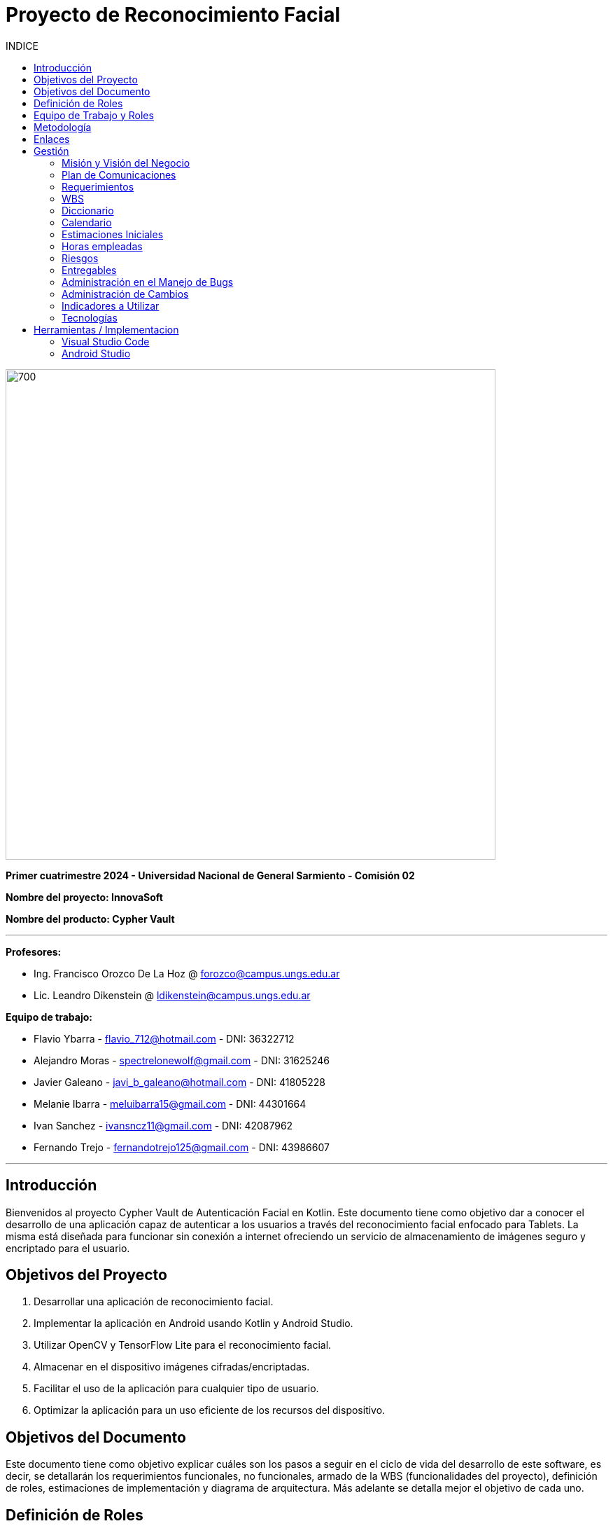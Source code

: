 
:toc:
:toc-title: INDICE
:icons: font
:source-highlighter: highlightjs
:experimental:
:leveloffset: 0.

= Proyecto de Reconocimiento Facial

image::imagenAdoc/logofacultad.png[700,700]

*Primer cuatrimestre 2024 - Universidad Nacional de General Sarmiento - Comisión 02*

*Nombre del proyecto: InnovaSoft*

*Nombre del producto: Cypher Vault*

---

*Profesores:*

* Ing. Francisco Orozco De La Hoz @ forozco@campus.ungs.edu.ar 
* Lic. Leandro Dikenstein @ ldikenstein@campus.ungs.edu.ar 

*Equipo de trabajo:*

* Flavio Ybarra - flavio_712@hotmail.com - DNI: 36322712
* Alejandro Moras - spectrelonewolf@gmail.com - DNI: 31625246
* Javier Galeano - javi_b_galeano@hotmail.com - DNI: 41805228
* Melanie Ibarra - meluibarra15@gmail.com - DNI: 44301664
* Ivan Sanchez - ivansncz11@gmail.com - DNI: 42087962
* Fernando Trejo - fernandotrejo125@gmail.com - DNI: 43986607

---



== Introducción

Bienvenidos al proyecto Cypher Vault de Autenticación Facial en Kotlin. Este documento tiene como objetivo dar a conocer el desarrollo de una aplicación capaz de autenticar a los usuarios a través del reconocimiento facial enfocado para Tablets. La misma está diseñada para funcionar sin conexión a internet ofreciendo un servicio de almacenamiento de imágenes seguro y encriptado para el usuario.


== Objetivos del Proyecto

1. Desarrollar una aplicación de reconocimiento facial.
2. Implementar la aplicación en Android usando Kotlin y Android Studio.
3. Utilizar OpenCV y TensorFlow Lite para el reconocimiento facial.
4. Almacenar en el dispositivo imágenes cifradas/encriptadas.
5. Facilitar el uso de la aplicación para cualquier tipo de usuario.
6. Optimizar la aplicación para un uso eficiente de los recursos del dispositivo.

== Objetivos del Documento

Este documento tiene como objetivo explicar cuáles son los pasos a seguir  en el ciclo de vida del desarrollo de este software, es decir, se detallarán los requerimientos funcionales, no funcionales, armado de la WBS (funcionalidades del proyecto), definición de roles, estimaciones de implementación y diagrama de arquitectura. Más adelante se detalla mejor el objetivo de cada uno.

== Definición de Roles

- **Product Owner**: Es el individuo que representa al cliente en el proyecto.
- **Scrum Master**: Supervisa el progreso del proyecto y se asegura de que se cumplan los plazos.
- **Development team**: Encargados de la codificación, el testeo y la implementación de la aplicación.

== Equipo de Trabajo y Roles

[cols=3*]
|===
| Nombre | Rol Primario | Rol Secundario
| Francisco Orozco De La Hoz | Product Owner | -
| Flavio Ybarra | Scrum Master | Tester
| Alejandro Moras | Desarrollador | UX/UI
| Fernando Trejo | Desarrollador | UX/UI
| Javier Galeano | Desarrollador | UX/UI
| Ivan Sanchez | Tester | Capacitador y Prueba de Usuario
| Melanie Ibarra | Tester | Scrum Master
|===

== Metodología

En este proyecto, implementaremos una combinación de metodologías ágiles y Waterfall, también conocida como "Wagile" o "Agilefall". Este enfoque nos permitirá aprovechar lo mejor de ambos métodos para adaptarnos a las necesidades específicas de nuestro equipo de seis personas. A continuación les presentaremos un resumen de cómo lo haremos:

* *Comprender las metodologías:* Todo el equipo debe entender Agile y Waterfall.
* *Identificar las fases del proyecto:* Dividiremos el proyecto en fases claramente definidas.
* *Aplicar Waterfall en las fases iniciales:* Usaremos Waterfall para la planificación, análisis de requerimientos y diseño.
* *Implementar Agile en las fases de desarrollo:* Aplicaremos Agile para las fases de desarrollo y pruebas.
* *Facilitar la comunicación y colaboración:* Fomentaremos la comunicación abierta y la colaboración durante todo el proceso.
* *Realizar retrospectivas periódicas:* Programaremos reuniones regulares de retrospectiva al final de cada fase o sprint.
* *Ser flexible y adaptativo:* Mantendremos una mentalidad flexible y adaptativa a medida que evolucione el proyecto.

Nuestro enfoque Agile se enfocará en Scrum, el cuál se basa en entregar funcionalidades de forma incremental, en períodos de dos semanas. Dentro de las mismas se realizan reuniones diarias del equipo para planificación, control y revisión del trabajo realizado hasta el momento.

Con este enfoque, nuestro equipo podrá gestionar eficazmente el proyecto, adaptarse a los cambios y entregar valor de manera constante y oportuna.


== Enlaces

* *Repositorio:* se decidió utilizar Github para que todos los miembros del equipo puedan acceder y trabajar con mayor comodidad. 
<a href="https://github.com/ferrt1/TP_Labo_Principal" target="_blank">Repositorio Github</a>

* *WBS:* Se decidio utilizar Miro que es una plataforma de colaboración digital para realizar la WBS. Por motivos de seguridad no se compartirá el link pero la misma se mostrará en la documentación.

** *Herramientas a utilizar:* Android Studio, OpenCV, TensorFlow Lite, Visual Studio.

** *Comunicación de equipo:* WhatsApp y Discord.

** *User Stories:* Trello

** *Comunicación con el Líder del Proyecto:* Telegram o Mail.

** *Diagrama de arquitectura:* draw.io

== Gestión

=== Misión y Visión del Negocio

*Nuestra visión:* Aspirar en que sea una aplicación cómoda y fácil de usar dentro de los estandares de seguridad para así brindar tranquilidad y seguridad al usuario.

*Nuestra misión:* Es crear una aplicación de almacenamiento de imágenes privadas las cuáles son encriptadas en el dispositivo, donde el usuario se registra e ingresa a través del reconocimiento facial mediante la utilizacion de la cámara frontal del dispositivo (tablet). 

Posteriormente el ingreso del usuario se realizará comparando la foto tomada con las imágenes guardadas en el dispositivo, estas imágenes estan encriptadas y cifradas.

* *Alcance:*

** Aplicación para dispositivos Android (Tablets).
** Registro por reconocimiento facial.
** Login por reconocimiento fácil.
** Almacenamiento de imágenes en el dispositivo.
** Registro Alternativo

* *Fuera del alcance:*

** Aplicaciones para IOS y Computadoras.
** Varios idiomas.
** Registro biometrico en oscuridad.
** No contemplamos diseño de la aplicacion con interfaz en vertical.
** Multiples formatos de archivos (videos, audios, etc)

NOTE: *Poca información:* sobre la implementación de la app no podemos confirmar las funcionalidades que quedan por fuera del alcance.

=== Plan de Comunicaciones

Para facilitar la comunicación, empleamos la plataforma WhatsApp, que nos brinda un canal de comunicación instantánea y versátil. Esto nos permite interactuar ágilmente entre los miembros del equipo, compartir actualizaciones rápidas y discutir ideas en tiempo real. Además, utilizamos Discord para llevar a cabo reuniones diarias y charlas técnicas.
En cuanto a la gestión de tareas y el seguimiento del proyecto, recurrimos a Trello. Esta herramienta nos permitió crear un flujo de trabajo estructurado y asignar tareas, asegurando que cada miembro del equipo estuviera al tanto de sus responsabilidades y plazos.
Adicionalmente, mantenemos reuniones presenciales con nuestro product owner para garantizar que nuestro producto final cumpliera con los requisitos del cliente. Además de la posibilidad de mantener contacto a través de Telegram


=== Requerimientos

En este apartado se detallarán los requerimientos del sistema, además se hará mención de la nomenclatura a utilizar para la clasificación de dichos requerimientos.
Los requerimientos funcionales son aquellos que definen la funcionalidades que va a tener el software. Tales requerimientos se clasifican en estos tres tipos:

*Requerimientos esenciales:* Estos requerimientos hacen que el sistema tenga sentido, es decir, sin esta clases de funcionamientos no se cumplirían el objetivo que necesitan los usuarios.

*Requerimientos importantes:* Son aquellos que, si no están, el software funciona igual pero se limitará el funcionamiento.

*Requerimientos deseables:* Son componentes adicionales que pueden ser agregados al software pero su prioridad es la mínima.

Una vez explicado las clasificación de requerimientos funcionales,  se hará a continuación mención de los requerimientos no funcionales:

*Requerimientos No funcionales:* El objetivo de estos requerimientos es explicar las limitaciones o restricciones que el sistema posee. Estos requisitos no tienen ningún impacto en la funcionalidad del software, pero garantizan que el sistema satisfaga las necesidades de los usuarios del sistema.

* Funcionales:
** Registro:
*** El sistema debe ser capaz de capturar imágenes de la cámara frontal de la Tablet.
*** Se debe crear una interfaz de login donde el usuario se registre con sus datos (nombre y mail) y su rostro.
*** La interfaz debe tener un boton para capturar la imagen.
*** Tiene que solicitar los permisos necesarios para acceder a la camara
*** Se debera guardar la imagen en una base de datos almacenada en la tablet
*** El sistema debe ser capaz de detectar rostros en las imágenes capturadas.
*** El sistema debe ser capaz de identificar a las personas a partir de sus rostros.
*** Asociar las rostros de las personas a su cuenta de registro
    
** Autentificación
    
*** Una vez registrado el usuario debe ser capaz de loguearse a su cuenta atraves de la verificaion facial
*** El sistema debe ser capaz de autenticar a las personas comparando sus rostros con una base de datos de rostros conocidos almacenada en la Tablet.
*** El sistema debe mostrar un mensaje de "Acceso Permitido" o "Acceso Denegado" en la pantalla de la Tablet en función del resultado de la autenticación.
*** El sistema deberá registrar un log con los datos de ingresos (Hora, ID de persona, etc.)
*** El sistema deberá permitir una alternativa manual de ingreso ante posibles desconexiones (sin Wifi o datos).
    
** Perfil de usuario

*** El sistema deberá permitir el ALTA/MODIFICACIONES de las personas a autenticar.
*** El usuario podra modificar su informacion personal o registrar otra foto de su rostro.

** Galeria

*** Ver imagenes de la tablet en la aplicación.
*** Agregar imagenes de la galeria de la tablet a la galeria de la aplicación.
*** Las imagenes de la aplicación no se ven dentro de la galeria de la tablet

** Deseables

*** Re-Autentificación de usuario mientras se encuentra en la aplicación.
*** Comprobar que el usuario este frente al dispositivo cada cierto tiempo.
*** Cuando se detecta otro rostro en la captura de la cámara se debe bloquear la aplicación.
*** Capturar imagenes dentro de la aplicación
*** Implementación de la aplicación en vista horizontal

* No Funcionales:
** Usabilidad:
*** Si el usuario desea entrar y no esta registrado se le debe mostrar un mensaje de "acceso denegado, primero necesitas registrarte"
*** Si el usuario desea ingresar a su cuenta con una foto u otro rostro (no asociado a su cuenta) se le debe mostrar un mensaje de "acceso denegado".
*** Si el usuario pudo ingresar a su cuenta se le debe mostrar un mensaje de "acceso permitido".
*** Por cada interfaz en la que el usuario se encuentre el sistema debe mostrar el mensaje adecuado correspondiente a la interacción del mismo con la aplicación.
    
** Rendimiento   
*** El sistema debe ser eficiente en el uso de la batería, la memoria y el procesador de la Tablet.


=== WBS

image::Recursos/WBSRF1.jpg[700,700]

=== Diccionario

Los pesos se clasifican en base a:
- 3: Esencial
- 2: Importante
- 1: Deseable

[cols=6*,options=header]
|===
| ID | NOMBRE | DESCRIPCIÓN | TAREA  | RESPONSABLE | PESO
| 1 | Planificación | Planificación sobre las tareas que la componen | Planificación, investigación | Todo el equipo | 3 
| 1.1 | Tecnologías a utilizar | Investigar sobre las tecnologías a utilizar | Investigación | Todo el equipo | 3 
| 1.2 | Herramientas a utilizar | Investigar sobre las herramientas a utilizar | Investigación | Todo el equipo | 3 
| 1.3 | Definición de requerimientos | Definir los requerimientos del proyecto | Documentación | Todo el equipo | 3 
| 1.4 | Creación del backlog | Crear backlog | Planificación  | Scrum Master | 3 
| 1.4.1 | Asignación de Story Points | Estimar esfuerzo de los requerimientos | Planificación, Estimación | Scrum Master | 3 
| 1.5 | Documentación inicial | Crear la documentación | Planificación | Todo el equipo | 3 
| 1.6 | Administración de cambio | Planificar el flujo de los cambios | Planificación | Scrum Master | 2 
| 1.7 | Gestión | Gestión general de indicadores y comunicación del equipo | Planificación, Gestión | Scrum Master | 3 
| 1.7.1 | Capacitación Scrum Master | Capacitación en herramientas de gestión e indicadores | Capacitación | Scrum master | 3 
| 1.7.2 | Ceremonias | Planificación de las ceremonias de Scrum. Sprint planning, dailys, Sprint review, Sprint retrospective | Planificación | Scrum Master | 3 
| 1.7.3 | Indicadores | Control de inidcadores generales | Planificación, Gestión | Scrum Master | 3 
| 1.7.4 | Riesgos | Control e identificación de riesgos | Planificación | Scrum master | 2 
| 2 | Desarrollo de Interfaz | Desarrollar la interfaz | Desarrollo | Equipo de desarrollo | 2 
| 2.1 | Capacitación del Equipo de Desarrollo | Capacitar al equipo con las tecnologías a utilizar | Capacitación | Equipo de desarrollo | 2 
| 2.2 | Registro | Crear interfaz registro | Desarrollo | Equipo de desarrollo | 2 
| 2.2.1 | Formulario | Creación del formulario | Desarrollo | Equipo de desarrollo | 2 
| 2.2.2 | Cámara | Implementar cámara en interfaz | Desarrollo | Equipo de desarrollo | 2 
| 2.3 | Autentificación | Implementar interfaz de autentificación | Desarrollo | Equipo de desarrollo | 2 
| 2.3.1 | Formulario | Creación de formulario de autentificación | Desarrollo | Equipo de desarrollo | 2 
| 3 | Desarrollo backend | Desarrollar la lógica de la aplicación | Desarrollo | Equipo de desarrollo | 3 
| 3.1 | Capacitación del equipo de desarrollo | Capacitar al equipo de desarrollo con las tecnologías a utilizar | Capacitación | Equipo de desarrollo | 2 
| 3.2 | Almacenamiento de imágenes | Almacenar las imágenes en el dispositivo del usuario | Desarrollo | Equipo de desarrollo | 2 
| 3.2.2 | Guardar imágenes | Guadar imágenes en la base de datos | Desarrollo | Equipo de desarrollo | 3
| 3.2.2.1 | Imagen registro | Guardar imagenes del registro facial | Desarrollo | Equipo de desarrollo | 3
| 3.2.2.2 | Imagen vault | Guardar imagenes para la galeria | Desarrollo | Equipo de desarrollo | 3
| 3.2.1 | Creación de Base de Datos | Crear base de datos | Desarrollo | Equipo de desarrollo | 2 
| 3.3 | Crear algoritmo reconocimiento facial | Implementación de lógica de reconocimiento facial | Desarrollo | Equipo de desarrollo | 3 
| 3.4 | Desarrollo parte Vault | Implementar aplicación de galería privada | Desarrollo | Equipo de desarrollo | 3 
| 4 | Implementación | Puesta en servicio de la aplicación | Implementación | Capacitador y Prueba de Usuario, Equipo de desarrollo | 2 
| 4.1 | Exportar apk | Compilación del proyecto a formato de dispositivo android | Implementación | Equipo de desarrollo | 2 
| 4.2 | Capacitar usuario | Capacitar a usuario final | Capacitación | Capacitador y Prueba de Usuario | 2 
| 4.2.1 | Infografía | Mostrar imagen de uso | Capacitación | Capacitador y Prueba de Usuario | 2 
|===


=== Calendario

[cols=3*,options=header]
|===
| Entrega | Fecha | Tareas 
| 1 | (19/4)| Presentación de Plan de Proyecto
| 2 | (26/4) | Implementacion de interfaz inicial
| 3 | (8/5) | Implementación de algoritmo de reconocimiento facial
| 4 | (22/5) | A definir
| 5 | (5/6) | A definir 
| 6 | (14/6) | A definir 
| 7 | (26/6) | A definir 
|===

=== Estimaciones Iniciales

Se entregará un prototipo de la interfaz funcional para el registro, la autentificación y base de datos. Estimamos que el tiempo empleado será:

* *Capacitación del equipo en las tecnologías:* 5hs por cada desarrollador y tester.
* *Desarrollo:* 20hs por cada desarrollador.
* *Testing:* 10hs por tester.

=== Horas empleadas

* *Capacitación del equipo en las tecnologías:* 10hs por cada desarrollador y tester.
* *Desarrollo:* 25hs por cada desarrollador.
* *Testing:* 2hs por tester.

=== Riesgos

* R1 Falta de claridad en los objetivos
* R2 Escasez de práctica en la gestión de proyectos
* R3 Constantes modificaciones en los requerimientos
* R4 Ausencia de un miembro del equipo
* R5 Tensiones comunicativas dentro del equipo
* R6 Estimación  erroneas debido a la falta de experiencia
* R7 La curva de aprendizaje en nuevas tecnologias podria afectar la eficiencia de los desarrolladores
* R8 Variación en los tiempos de dedicación entre los miembros del equipo

(imagen aqui)


  
=== Entregables

Definimos los hitos que ocurrirán en las diferentes fechas del proyecto. El primer hito se enfocará en la presentación formal del proyecto al cliente. En esta se explicará el plan de gestión que tendremos para administrar el proyecto.
En los hitos restantes se presentará al cliente los avances en el producto.

* Presentación del proyecto el día 19/09
* Reunión formal 1 el día 19/04
* Reunión formal 2 el día 03/05
* Reunión formal 3 el día 17/05
* Reunión formal 4 el día 31/05
* Reunión formal 5 el día 14/06
* Presentación final el día 28/06

=== Administración en el Manejo de Bugs

Ejecutar una gestión eficaz de errores y pruebas es un componente esencial en un sistema de software. Estas tareas son vitales para asegurar que el sistema opere de forma fiable, eficiente y satisfaga las necesidades de los usuarios.

WARNING: *Haremos un seguimiento de los errores en Trello:* proporcionando en la tarjeta una explicación del fallo, el entorno en el que se produce, y datos útiles para su posible corrección. Los categorizaremos en tres niveles de acuerdo a su severidad: bajo, medio o alto. Esto nos permitirá determinar cuáles son las dificultades más urgentes y cuáles son de menor prioridad.

=== Administración de Cambios

La administración eficiente de cambios es crucial para el triunfo de cualquier proyecto. Los cambios pueden aparecer por varias causas, como nuevas demandas del cliente, hallazgos durante el desarrollo, o variaciones en las condiciones del mercado. En este informe, se explica cómo planeamos registrar, validar y supervisar las modificaciones en nuestro proyecto, así como quién es el encargado de cada una de estas tareas.

Para registrar los cambios, emplearemos diversas herramientas y procedimientos: 
* *Trello:* como se mencionó previamente, será nuestra plataforma principal para el seguimiento y administración de modificaciones.
* *Recolección de peticiones de cambios:* se anexarán todas las peticiones de cambios que incluirán detalles exhaustivos sobre cada petición de modificación. Esto abarcará una descripción de la modificación, su razón, el impacto anticipado en el proyecto y cualquier documentación de apoyo pertinente.
* *Informe de Progreso:* se mantendrá un informe de progreso actualizado que contendrá un registro de todas los cambios aprobados y pendientes. Esto ofrecerá una visión general del estado actual del proyecto en relación con las modificaciones.

=== Indicadores a Utilizar

* Funcionalidad Completa
* Nivel de Calidad
* Evolución de la Prueba
* Burndown Chart

=== Tecnologías

* *Android Studio:* Es un entorno de desarrollo integrado gratuito diseñado específicamente para el desarrollo de aplicaciones Android. 
* *Kotlin:* Kotlin Es un lenguaje de programación de código abierto para aplicaciones Android.
* *OpenCV:* Es una biblioteca que proporciona una amplia gama de funciones y algoritmos para el procesamiento de imágenes y vídeo
* *TensorFlow Lite* TensorFlow Lite es un marco de trabajo ligero desarrollado por Google que permite ejecutar modelos de aprendizaje automático en dispositivos móviles e integrados.
* *SQLite:* SQLite es un sistema de gestión de bases de datos relacional (RDBMS) ligero, rápido, autónomo y de código abierto.

NOTE: *Continua:* por motivos de estetica y facil acceso se implementa dentro del indice Herramientas / Implementacion.

== Herramientas / Implementacion

=== Visual Studio Code

image::imagenAdoc/logovisualstudio.png[100,100]

Fuente: link:https://visualstudio.microsoft.com/es/[Microsoft.com/VisualStudio]

*Dentro del proyecto su uso no es primario, pero si se utiliza para revisar las clases dentro del proyecto de Android Studio, por otro lado es una gran herramienta a la hora de confeccionar el informe / documentacion del proyecto.*

Editor de código fuente independiente que se ejecuta en Windows, macOS y Linux. El IDE de Visual Studio es una plataforma de lanzamiento creativa que puede utilizar para editar, depurar y compilar código y, finalmente, publicar una aplicación. Además del editor y depurador estándar que ofrecen la mayoría de IDE, Visual Studio incluye compiladores, herramientas de completado de código, diseñadores gráficos y muchas más funciones para mejorar el proceso de desarrollo de software.

=== Android Studio 

image::imagenAdoc/logoandroidstudio.png[200,200]

Fuente: link:https://developer.android.com/studio?hl=es-419[android.com/developer]

*Es la herramienta principal del desarrollo de la aplicacion, el mismo es un IDE robusto el cual cuenta con varias funcionalidades las cuales acompañan las etapas de desarrollo, depuracion, testeo e implementacion.*

Entorno de desarrollo integrado (IDE) oficial del desarrollo de apps para Android. Basado en el potente editor de código y las herramientas para desarrolladores de IntelliJ IDEA, Android Studio ofrece aún más funciones que mejoran tu productividad cuando compilas apps para Android, como las siguientes:

* Un sistema de compilación flexible basado en Gradle
* Un emulador rápido y cargado de funciones
* Un entorno unificado donde puedes desarrollar para todos los dispositivos Android
* Ediciones en vivo para actualizar elementos componibles en emuladores y dispositivos físicos, en tiempo real
* Integración con GitHub y plantillas de código para ayudarte a compilar funciones de apps comunes y también importar código de muestra
Variedad de marcos de trabajo y herramientas de prueba
* Herramientas de Lint para identificar problemas de rendimiento, usabilidad y compatibilidad de versiones, entre otros
* Compatibilidad con C++ y NDK
* Compatibilidad integrada con Google Cloud Platform, que facilita la integración con Google Cloud Messaging y App Engine.

NOTE: *Aclaracion:* Dentro del equipo de desarrollo y testeo utilizamos los mismos dispositivos celulares para emular y testear la implementacion/desarrollo, ya que en algunos casos es imposible por las capacidades computacionales de los equipos ( computadoras ) de cada uno de los integrantes.

==== IMPLEMENTACION

*En esta seccion se pasa a detallar cada una de las partes del desarrollo, junto a sus herramientas, ya que dentro de android studio como se detallo anteriormente se encuentran funcionalidades especificas.*

Para comenzar nos encontramos con el ultimo IDE estable lanzado por Android, el cual es la version Iguana, luego se creo un proyecto con la version minima compatible recomendada por el mismo. Teniendo esto en cuenta nuestra aplicacion es compatible desde Android 7 hasta la ultima version lanzada al dia de hoy.

NOTE: *¿Por que no versiones anteriores?:* Porque esto genera problemas en las dependencias ( funcionalidades ofrecidas por android ) disponibles, lo cual provoca que la aplicacion pierda posibilidades de escalado, ya que hay versiones anteriores que resultan incompatibles con las mismas dependencias..

*Modelo de diseño*

Fuente: link:https://barcelonageeks.com/patron-de-arquitectura-mvvm-model-view-viewmodel-en-android/[barcelonageeks.com/mvvm]


* Al organizar los códigos de acuerdo con un patrón de diseño, ayuda en el mantenimiento del software. Al tener conocimiento de todas las partes lógicas cruciales de la aplicación de Android , es más fácil agregar y eliminar funciones de la aplicación. Además, los patrones de diseño también aseguran que todos los códigos se cubran en las pruebas unitarias sin la interferencia de otras clases. Model — View — ViewModel (MVVM) es el patrón de arquitectura de software reconocido en la industria que supera todos los inconvenientes de los patrones de diseño MVP y MVC . MVVM sugiere separar la lógica de presentación de datos (vistas o interfaz de usuario) de la parte lógica empresarial central de la aplicación. 

* Las capas de código separadas de MVVM son:
** *Modelo:* esta capa es responsable de la abstracción de las fuentes de datos. Model y ViewModel trabajan juntos para obtener y guardar los datos.
** *Vista:* El propósito de esta capa es informar al ViewModel sobre la acción del usuario. Esta capa observa el ViewModel y no contiene ningún tipo de lógica de aplicación.
** *ViewModel:* Expone esos flujos de datos que son relevantes para la Vista. Además, sirve como enlace entre el Modelo y la Vista.

image::imagenAdoc/mvvm.png[700,700]

* El patrón MVVM tiene algunas similitudes con el patrón de diseño MVP (Modelo, Vista, Presentador) ya que ViewModel desempeña el rol de Presentador. Sin embargo, los inconvenientes del patrón MVP han sido resueltos por MVVM de las siguientes maneras:

** ViewModel no contiene ningún tipo de referencia a la Vista.
** Existe una relación de muchos a 1 entre View y ViewModel.
** No hay métodos de activación para actualizar la Vista.

==== INTERFAZ

image::imagenAdoc/icondisplay.jpg[100,100]

Fuente: link:https://developer.android.com/develop/ui/compose[android.com/compose]

Fuente: link:https://developer.android.com/reference/androidx/navigation/NavController[android.com/nav_controller]

Fuente: link:https://developer.android.com/reference/kotlin/androidx/compose/runtime/Composable[android.com/composable]

Fuente: link:https://developer.android.com/reference/android/util/Patterns[android.com/patterns]

El código se divide en tres paquetes que se encuentran en `app > src > main > java > com.example.cypher_vault`. Acá hay dos paquetes: uno llamado 'controller' y otro llamado 'view'.

*Paquete Controller > Authentication*

** AuthenticationController.kt
*** `AuthenticationController` es una clase que toma como parámetro un `NavController` y devuelve el `NavController` con la dirección a la que debe navegar. 
Cada dirección tiene su propia función: `fun navigateToCamera()`, `fun navigateToConfirmation()`, `fun navigateToLogin()` (esta última falta implementar).

[source,kotlin]
----
fun registerUser( # <1>
        email: String,
        name: String,
        showDialog: MutableState<Boolean>,
        errorMessage: MutableState<String>
    )
----
<1> La función `registerUser` valida los campos por el momento. Más adelante deberá enviarlos al modelo para guardarlos en la base de datos. 
Recibe como parámetros `email`, `name`, `showDialog` y `errorMessage`. Estos parámetros son para que salga la alerta y mostrarla con sus respectivos mensajes.
Si todos los campos están bien, llama a `navigateToCamera` y los manda a la cámara.

* Las funciones `validateMail()`, `validateName()` y `validateFields` verifican la validez de los campos de entrada.
** `validateMail(email: String)`: Se fija que se cumpla android.util.Patterns.EMAIL_ADDRESS.matcher(email).
** `validateName(name: String)`: Se fija que no tenga menos de 3 carácteres el nombre.
** `validateFields(name: String, email: String)`: Se fija que no esten vacios.

*Paquete View > Registration*

.NavigationHost.kt
[source,kotlin]
----
fun NavigationHost() # <1>
----
<1> `NavigationHost()` es una función que se utiliza para manejar la navegación en la aplicación, cada vez que se presiona un botón cambia las pantallas. 

NOTE: *Aclaracion:* Empieza en register por predeterminado y luego va cambiando, toma como parámetro las direcciones que le pasa el AuthenticationController, .

* **Definición de pantallas**: Dentro de esta función `NavHost`, se definen varias pantallas que representan diferentes partes:
** *register*: Esta es la pantalla inicial donde los usuarios pueden registrarse. Muestra `InitialScreen`.
** *camera* Esta es la pantalla donde los usuarios pueden usar la cámara durante el proceso de registro. Muestra `RegistrationCameraScreen`.
** *confirmation*: Esta es la pantalla donde los usuarios pueden confirmar su registro. Muestra `ConfirmationScreen`.
** *login*: Esta es la pantalla donde los usuarios pueden iniciar sesión. Falta implementar.

.InitialScreen.kt
[source,kotlin]
----
fun RegistrationCameraScreen(authenticationController: AuthenticationController) # <1>
----
<1> Recibe como parametro authenticationController para luego poder navegar por la aplicacion

`InitialScreen` es la pantalla inicial donde los usuarios se van a registrar. Se encuentran los campos de entrada para el correo electrónico y el nombre. Al hacer clic en el botón "Registrarse", se llama al método `registerUser` del 
`AuthenticationController`.

.RegistrationCameraScreen.kt
[source,kotlin]
----
fun RegistrationCameraScreen(authenticationController: AuthenticationController) # <1>
----
<1> Recibe como parametro authenticationController para luego poder navegar por la aplicacion

Esta función Muestra la vista previa de la cámara
`ProcessCameraProvider:` Esta es una clase que se utiliza para interactuar con las cámaras disponibles en el dispositivo. En este caso, se obtiene una instancia de ProcessCameraProvider y 
se recuerda para su uso posterior.

`CameraSelector:` Esta es una clase que se utiliza para seleccionar una cámara en el dispositivo. En este caso, se está seleccionando la cámara frontal.

[source,kotlin]
----
fun CloseCameraButton(isCameraOpen: MutableState<Boolean>,
                      cameraProvider: ProcessCameraProvider,
                        authenticationController: AuthenticationController) # <1>
----
<1> Botón que se muestra para cerrar la cámara e ir a la parte de ConfirmationScreen

[source,kotlin]
----
fun CameraPreview(preview: Preview) # <1>
----
<1> Muestra la vista previa de la cámara en la interfaz de usuario. Utiliza la clase AndroidView para mostrar la vista previa de la cámara en la interfaz de usuario de Compose.

.ConfirmationScreen.kt
[source,kotlin]
----
fun ConfirmationScreen(authenticationController: AuthenticationController) # <1>
----
<1> Recibe como parametro authenticationController para luego poder navegar por la aplicacion

`ConfirmationScreen` Es una pantalla que muestra un mensaje de que se pudo registrar y un botón para iniciar sesión

*Paquete View > Login*

.LoginList.kt
[source,kotlin]
----
fun NavigationLogin(authenticationController: AuthenticationController) # <1>
----
<1> `NavigationLogin()`: Esta función se encarga de mostrar un lista de los usuarios que ya están registrados en la aplicación. Permite a los usuarios navegar a través de sus cuentas de forma eficiente.  

[source,kotlin]
----
fun loginCamera(authenticationController: AuthenticationController, user: String) # <1>
----
<1> La función `loginCamera` se activa después de que el usuario ha seleccionado su cuenta. Su propósito es encender la cámara frontal para realizar una verificación biométrica,asegurándose de que la cuenta seleccionada pertenezca realmente al usuario en cuestión. Esta validación permite mantener la seguridad y la integridad de la cuenta.

[source,kotlin]
----
fun CloseCameraButton(cameraProvider: ProcessCameraProvider, authenticationController: AuthenticationController) # <1>
----
<1> La función `CloseCameraButton` permite al usuario cerrar la cámara frontal si se ha seleccionado una cuenta incorrecta. Ofrece una interfaz para regresar de manera rápida al inicio de sesión, específicamente a la pantalla de `NavigationLogin`, facilitando el desplazamiento dentro de la aplicación.

==== ALMACENAMIENTO

image::imagenAdoc/icondatabase.png[100,100]


*Guardar datos en una base de datos es ideal para los datos estructurados o que se repiten, como la información de contacto. En esta página, en la que se asume que estás familiarizado con las bases de datos SQL en general, encontrarás información que te ayudará a comenzar a usar bases de datos SQLite en Android. Las APIs que necesitarás para utilizar una base de datos en Android están disponibles en el paquete android.database.sqlite.*

*Consideramos utilizar:* la libreria Room de Android Studio.

Fuente : link:https://developer.android.com/training/data-storage/room?hl=es-419#kts[android.com/room]

Fuente : link:https://developer.android.com/training/data-storage/room/defining-data?hl=es-419[android.com/room/definir_datos]

Fuente : link:https://developer.android.com/training/data-storage/room/accessing-data?hl=es-419[android.com/room/accesando_datos]

Fuente : link:https://developer.android.com/reference/kotlin/androidx/room/RoomDatabase?hl=en[android.com/room/interface]

Fuente : link:https://medium.com/@sdranju/step-by-step-how-to-setting-up-and-implementing-room-database-aeb211c56702[medium.com/tutorial_room]

WARNING: *¿Por que Room?:* Si bien estas APIs son potentes, se caracterizan por ser bastante específicas y su uso requiere de mucho tiempo y esfuerzo. No hay verificación en tiempo de compilación de las consultas de SQL sin procesar. A medida que cambia tu grafo de datos, debes actualizar manualmente las consultas de SQL afectadas. Este proceso puede llevar mucho tiempo y causar errores.
Debes usar mucho código estándar para convertir entre consultas de SQL y objetos de datos. Por estos motivos, usamos la Biblioteca de persistencias Room como una capa de abstracción para acceder a la información de las bases de datos SQLite la app.

*Componentes principales*

* Estos son los tres componentes principales de Room:

** La clase de la base de datos que contiene la base de datos y sirve como punto de acceso principal para la conexión subyacente a los datos persistentes de la app.

** Las entidades de datos que representan tablas de la base de datos de tu app.

** Los objetos de acceso a datos (DAOs) que proporcionan métodos que tu app puede usar para consultar, actualizar, insertar y borrar datos en la base de datos.

*Implementacion dentro de Android Studio*

Dentro de Android Studio es necesario la implementacion de de dependencias, especificamente dentro del  archivo `build.gradle`. A continuacion los agregados dentro la misma.

.Gradle module app
[source,kotlin]
----
plugins {
    kotlin("kapt") # <1>
}
dependencies {
  implementation("androidx.room:room-runtime:2.6.1") # <2>
  annotationProcessor("androidx.room:room-compiler:2.6.1") # <3>
	kapt("androidx.room:room-compiler:2.6.1") # <4>
}
----
<1> Libreria encargada de las anotaciones dentro de kotlin, se implementa para la correcta interpretacion de la anotacion 4.
<2> Declaracion de la dependencia Room
<3> Declaracion de las anotacionesde de Room.
<4> Agregado de las anotaciones dentro de Room.

*Paquete database*

* El mismo consta de siete archivos, como se nombro anteriormente, la base de datos en Room consta de 3 partes principales, la clase de la base de datos, las entidades de datos (tablas) y los objetos de acceso a datos (DAO) ( Interfaces en las cuales estan descriptas las querys ). 

* Los archivos son:
** AppDatabase.kt
** User.kt
** UserDao.kt
** Images.kt
** ImagesDao.kt
** ImagesRegister.kt
** ImagesRegisterDao.kt


.AppDatabase.kt
[source, kotlin]
----
@Database(entities = [User::class, Images::class, ImagesRegister::class], version = 2) # <1>
abstract class AppDatabase : RoomDatabase() {
    abstract fun userDao(): UserDao
    abstract fun imageDao(): ImageDao
    abstract fun imageRegisterDao(): ImageRegisterDao
}
----
<1> Creacion/Definicion de una base de datos con tres tablas (Usuarios, imagenes y registro de imagenes).

.User.kt
[source, kotlin]
----
@Entity
data class User(
    @PrimaryKey val uid: Long,
    @ColumnInfo(name = "first_name") val firstName: String?,
    @ColumnInfo(name = "email") val email: String?,
    @ColumnInfo(name = "entry_date") val entryDate: Long, // Fecha de ingreso
    @ColumnInfo(name = "pin") val pin: String? // PIN del usuario
) # <1>
----
<1> Definicion de la entidad User

.UserDao.kt
[source, kotlin]
----
@Dao
interface UserDao { # <1>
    @Query("SELECT * FROM user")
    fun getAll(): List<User>

    @Query("SELECT * FROM user WHERE uid IN (:userIds)")
    fun loadAllByIds(userIds: IntArray): List<User>

    @Query("SELECT * FROM user WHERE first_name LIKE :first AND " +
            "email LIKE :last LIMIT 1")
    fun findByName(first: String, last: String): User

    @Insert
    fun insert(user: User) // Método para insertar un solo usuario

    @Query("SELECT * FROM user WHERE email = :email LIMIT 1")
    fun findByEmail(email: String): User? // Método para buscar un usuario por su correo electrónico

    @Delete
    fun delete(user: User)

    @Insert
    fun insertAll(vararg users: User)

    @Query("SELECT * FROM user WHERE uid = :userId")
    fun getUserById(userId: Int): User?
}
----
<1> Interfaz de la entidad User

.Images.kt
[source, kotlin]
----
@Entity(
    tableName = "images",
    foreignKeys = [ForeignKey(
        entity = User::class,
        parentColumns = ["uid"],
        childColumns = ["user_id"],
        onDelete = ForeignKey.CASCADE
    )]
)
data class Images(
    @PrimaryKey(autoGenerate = true) val id: Long = 0,
    val imageData: ByteArray,
    val user_id: Int
) # <1>
----
<1> Definicion de la entidad Images, la misma es para el almacenamiento de las imagenes privadas ( galeria principal de la aplicacion ).

.ImageDao.kt
[source, kotlin]
----
@Dao
interface ImageDao { # <1>
    @Insert
    fun insertImage(images: Images)

    @Query("SELECT * FROM images WHERE user_id = :userId")
    fun getImagesForUser(userId: Int): List<Images>

    // Otros métodos según sea necesario
}
----
<1> Interfaz de la entidad Images

.ImagesRegister.kt
[source, kotlin]
----
@Entity(
    tableName = "images_register",
    foreignKeys = [ForeignKey(
        entity = User::class,
        parentColumns = ["uid"],
        childColumns = ["user_id"],
        onDelete = ForeignKey.CASCADE
    )]
)
data class ImagesRegister(
    @PrimaryKey(autoGenerate = true) val id: Long = 0,
    val imageData: ByteArray,
    val user_id: Int // referencia al usuario que posee la imagen
) # <1>
----
<1> Definicion de la entidad  ImagesRegister, aqui se almacenaran las imagenes de registro del usuario.

.ImagesRegisterDao.kt
[source, kotlin]
----
@Dao
interface ImageRegisterDao { # <1>
    @Insert
    fun insertImage(imagesRegister: ImagesRegister)

    @Query("SELECT * FROM images WHERE user_id = :userId")
    fun getImagesForUser(userId: Long): List<ImagesRegister>
}
----
<1> Interfaz de la entidad ImagesRegister.

*Paquete model > dbmanager*

* Se define la interfaz DataBaseManager la cual contiene las tres interfases principales UserDao, ImagesDao e ImagesRegisterDao, la misma se implementa para aislar y organizar los llamados aparte de facilitar la inicializacion de la base de datos.

.DataBaseManager.kt
[source, kotlin]
----
object DatabaseManager {
    private lateinit var database: AppDatabase

    fun initialize(context: Context) {
        database = Room.databaseBuilder(
            context.applicationContext,
            AppDatabase::class.java, "my_database"
        ).build()
    }

    // Métodos relacionados con la tabla de usuarios
    fun getAllUsers(): List<User> {
        return database.userDao().getAll()
    }

    fun getUserById(userId: Int): User? {
        return database.userDao().getUserById(userId)
    }

    fun insertUser(user: User) {
        database.userDao().insert(user)
    }

    fun deleteUser(user: User) {
        database.userDao().delete(user)
    }

    // Métodos relacionados con la tabla de imágenes
    fun insertImage(image: Images) {
        database.imageDao().insertImage(image)
    }

    fun getImagesForUser(userId: Int): List<Images> {
        return database.imageDao().getImagesForUser(userId)
    }

    // Métodos relacionados con la tabla de registros de imágenes
    fun insertImageRegister(imageRegister: ImagesRegister) {
        database.imageRegisterDao().insertImage(imageRegister)
    }

    fun getImageRegistersForImage(user_id: Long): List<ImagesRegister> {
        return database.imageRegisterDao().getImagesForUser(user_id)
    }

    // Otros métodos según sea necesario para otras operaciones con usuarios, imágenes e imágenes registros
}
----

